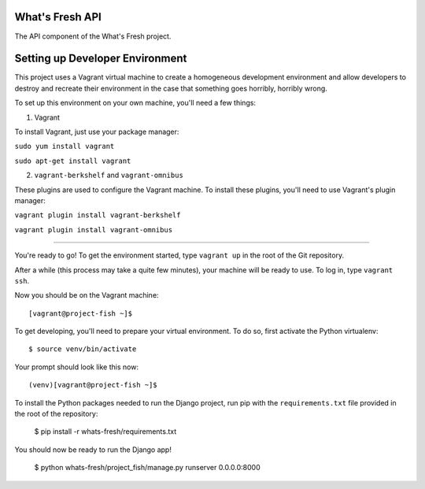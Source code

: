 What's Fresh API
================

The API component of the What's Fresh project.

Setting up Developer Environment
================================

This project uses a Vagrant virtual machine to create a homogeneous development
environment and allow developers to destroy and recreate their environment in
the case that something goes horribly, horribly wrong.

To set up this environment on your own machine, you'll need a few things:

1. Vagrant

To install Vagrant, just use your package manager:

``sudo yum install vagrant``

``sudo apt-get install vagrant``

2. ``vagrant-berkshelf`` and ``vagrant-omnibus``

These plugins are used to configure the Vagrant machine. To install these
plugins, you'll need to use Vagrant's plugin manager:

``vagrant plugin install vagrant-berkshelf``

``vagrant plugin install vagrant-omnibus``

-------------------------

You're ready to go! To get the environment started, type ``vagrant up`` in the
root of the Git repository.

After a while (this process may take a quite few minutes), your machine will be
ready to use. To log in, type ``vagrant ssh``.

Now you should be on the Vagrant machine::

    [vagrant@project-fish ~]$

To get developing, you'll need to prepare your virtual environment. To do so,
first activate the Python virtualenv::

    $ source venv/bin/activate

Your prompt should look like this now::

    (venv)[vagrant@project-fish ~]$

To install the Python packages needed to run the Django project, run pip with
the ``requirements.txt`` file provided in the root of the repository:

    $ pip install -r whats-fresh/requirements.txt

You should now be ready to run the Django app!

    $ python whats-fresh/project_fish/manage.py runserver 0.0.0.0:8000

